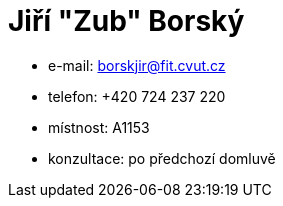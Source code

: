 = Jiří "Zub" Borský

* e-mail: borskjir@fit.cvut.cz
* telefon: +420 724 237 220
* místnost: A1153
* konzultace: po předchozí domluvě
